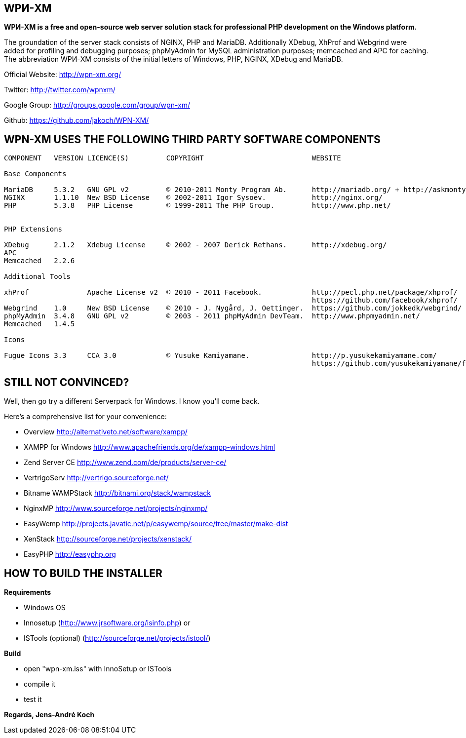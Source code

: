 WPИ-XM
------

*WPИ-XM is a free and open-source web server solution stack for professional PHP development on the Windows platform.*

The groundation of the server stack consists of NGINX, PHP and MariaDB. Additionally XDebug, XhProf and Webgrind were added for profiling and debugging purposes; phpMyAdmin for MySQL administration purposes; memcached and APC for caching.
The abbreviation WPИ-XM consists of the initial letters of Windows, PHP, NGINX, XDebug and MariaDB.


Official Website:   http://wpn-xm.org/

Twitter:            http://twitter.com/wpnxm/

Google Group:       http://groups.google.com/group/wpn-xm/

Github:             https://github.com/jakoch/WPN-XM/


== WPN-XM USES THE FOLLOWING THIRD PARTY SOFTWARE COMPONENTS ==

------

COMPONENT   VERSION LICENCE(S)         COPYRIGHT                          WEBSITE

Base Components

MariaDB     5.3.2   GNU GPL v2         © 2010-2011 Monty Program Ab.      http://mariadb.org/ + http://askmonty.org/
NGINX       1.1.10  New BSD License    © 2002-2011 Igor Sysoev.           http://nginx.org/
PHP         5.3.8   PHP License        © 1999-2011 The PHP Group.         http://www.php.net/


PHP Extensions

XDebug      2.1.2   Xdebug License     © 2002 - 2007 Derick Rethans.      http://xdebug.org/
APC
Memcached   2.2.6

Additional Tools

xhProf              Apache License v2  © 2010 - 2011 Facebook.            http://pecl.php.net/package/xhprof/
                                                                          https://github.com/facebook/xhprof/
Webgrind    1.0     New BSD License    © 2010 - J. Nygård, J. Oettinger.  https://github.com/jokkedk/webgrind/
phpMyAdmin  3.4.8   GNU GPL v2         © 2003 - 2011 phpMyAdmin DevTeam.  http://www.phpmyadmin.net/
Memcached   1.4.5

Icons

Fugue Icons 3.3     CCA 3.0            © Yusuke Kamiyamane.               http://p.yusukekamiyamane.com/
                                                                          https://github.com/yusukekamiyamane/fugue-icons

------

== STILL NOT CONVINCED? ==

Well, then go try a different Serverpack for Windows. I know you’ll come back.

Here’s a comprehensive list for your convenience:

* Overview                http://alternativeto.net/software/xampp/

* XAMPP for Windows       http://www.apachefriends.org/de/xampp-windows.html
* Zend Server CE          http://www.zend.com/de/products/server-ce/
* VertrigoServ            http://vertrigo.sourceforge.net/
* Bitname WAMPStack       http://bitnami.org/stack/wampstack
* NginxMP                 http://www.sourceforge.net/projects/nginxmp/
* EasyWemp                http://projects.javatic.net/p/easywemp/source/tree/master/make-dist
* XenStack                http://sourceforge.net/projects/xenstack/
* EasyPHP                 http://easyphp.org

== HOW TO BUILD THE INSTALLER ==

*Requirements*

* Windows OS
* Innosetup (http://www.jrsoftware.org/isinfo.php) or
* ISTools (optional) (http://sourceforge.net/projects/istool/)

*Build*

* open "wpn-xm.iss" with InnoSetup or ISTools
* compile it
* test it

*Regards, Jens-André Koch*